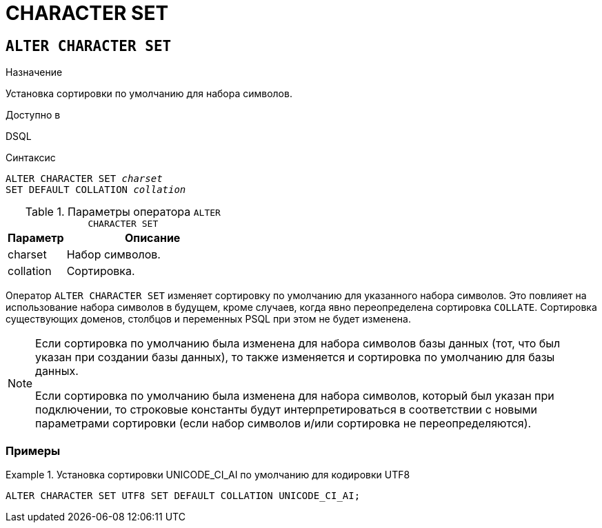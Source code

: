 [[fblangref-ddl-charset]]
= CHARACTER SET

[[fblangref-ddl-charset-alter]]
== `ALTER CHARACTER SET`

.Назначение
Установка сортировки по умолчанию для набора символов.
(((ALTER CHARACTER SET)))

.Доступно в
DSQL

.Синтаксис
[listing,subs="+quotes"]
----
ALTER CHARACTER SET _charset_
SET DEFAULT COLLATION _collation_
----

[[fblangref-ddl-tbl-charsetalter]]
.Параметры оператора `ALTER CHARACTER SET`
[cols="<1,<3", options="header",stripes="none"]
|===
^| Параметр
^| Описание

|charset
|Набор символов.

|collation
|Сортировка.
|===

Оператор `ALTER CHARACTER SET` изменяет сортировку по умолчанию для указанного набора символов.
Это повлияет на использование набора символов в будущем, кроме случаев, когда явно переопределена сортировка `COLLATE`.
Сортировка существующих доменов, столбцов и переменных PSQL при этом не будет изменена. 

[NOTE]
====
Если сортировка по умолчанию была изменена для набора символов базы данных (тот, что был указан при создании базы данных), то также изменяется и сортировка по умолчанию для базы данных. 

Если сортировка по умолчанию была изменена для набора символов, который был указан при подключении, то строковые константы будут интерпретироваться в соответствии с новыми параметрами сортировки (если набор символов и/или сортировка не переопределяются).
====

[[fblangref-ddl-charset-alter-examples]]
=== Примеры

.Установка сортировки UNICODE_CI_AI по умолчанию для кодировки UTF8
[example]
====
[source,sql]
----
ALTER CHARACTER SET UTF8 SET DEFAULT COLLATION UNICODE_CI_AI;
----
====
